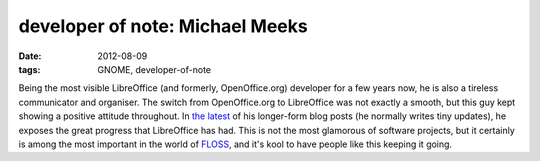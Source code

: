 developer of note: Michael Meeks
================================

:date: 2012-08-09
:tags: GNOME, developer-of-note



Being the most visible LibreOffice (and formerly, OpenOffice.org)
developer for a few years now, he is also a tireless communicator and
organiser. The switch from OpenOffice.org to LibreOffice was not exactly
a smooth, but this guy kept showing a positive attitude throughout. In
`the latest`_ of his longer-form blog posts (he normally writes tiny
updates), he exposes the great progress that LibreOffice has had. This
is not the most glamorous of software projects, but it certainly is
among the most important in the world of `FLOSS`_, and it's kool to have
people like this keeping it going.

.. _the latest: http://people.gnome.org/~michael/blog/2012-08-08-libreoffice-3-6-0.html
.. _FLOSS: http://en.wikipedia.org/wiki/FLOSS
